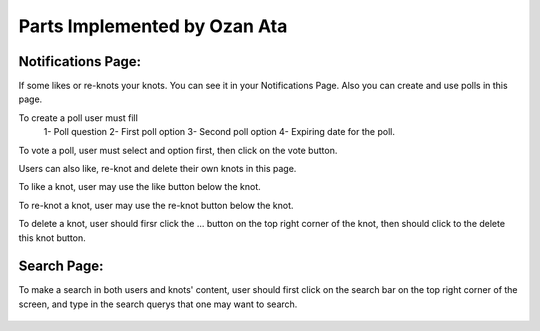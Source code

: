 Parts Implemented by Ozan Ata
================================

Notifications Page:
----------------
If some likes or re-knots your knots. You can see it in your Notifications Page. Also you can create and use polls in this page.

To create a poll user must fill
   1- Poll question
   2- First poll option
   3- Second poll option
   4- Expiring date for the poll.
   
To vote a poll, user must select and option first, then click on the vote button.

Users can also like, re-knot and delete their own knots in this page.

To like a knot, user may use the like button below the knot.

To re-knot a knot, user may use the re-knot button below the knot.

To delete a knot, user should firsr click the ... button on the top right corner of the knot, then should click to the delete this knot button.

.. figure:: https://cloud.githubusercontent.com/assets/15929904/21542352/3068b104-cdce-11e6-8a6d-9a9a36b49195.png
   :scale: 50 %
   :alt: Login screenshot

Search Page:
----------------
To make a search in both users and knots' content, user should first click on the search bar on the top right corner of the screen, and type in the search querys that one may want to search. 

.. figure:: https://cloud.githubusercontent.com/assets/15929904/21542353/306ae848-cdce-11e6-97fe-1e3337e8d008.png
   :scale: 50 %
   :alt: Login screenshot
